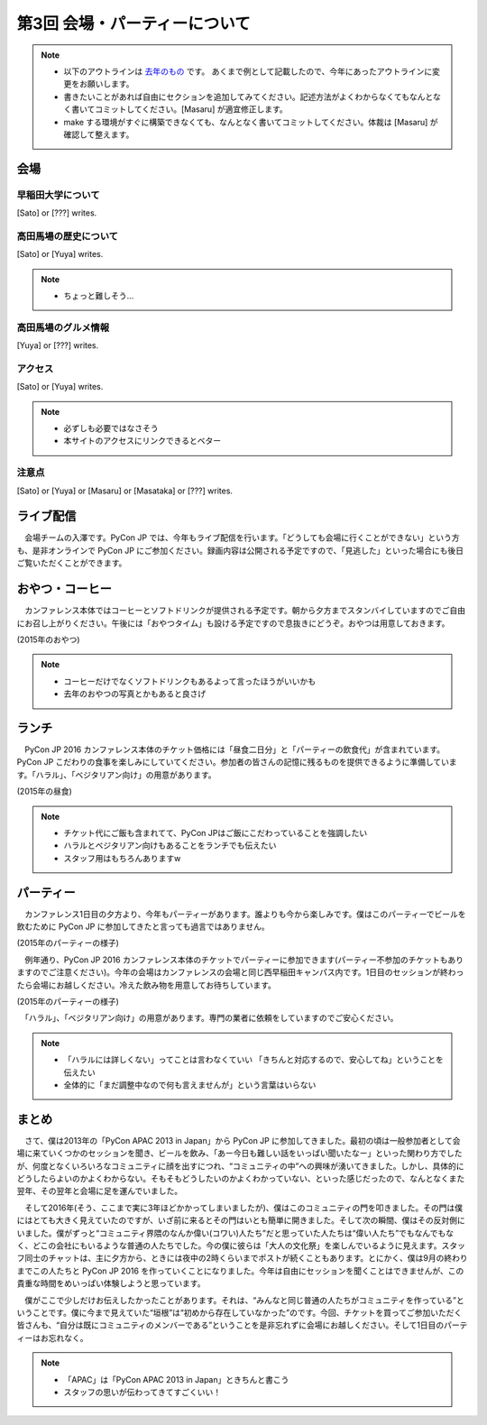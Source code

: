 ================================
第3回 会場・パーティーについて
================================

.. note::
   - 以下のアウトラインは `去年のもの <https://codezine.jp/article/detail/8991>`_ です。   あくまで例として記載したので、今年にあったアウトラインに変更をお願いします。
   - 書きたいことがあれば自由にセクションを追加してみてください。記述方法がよくわからなくてもなんとなく書いてコミットしてください。[Masaru] が適宜修正します。
   - make する環境がすぐに構築できなくても、なんとなく書いてコミットしてください。体裁は [Masaru] が確認して整えます。

会場
==========

早稲田大学について
--------------------------
[Sato] or [???] writes.

高田馬場の歴史について
--------------------------
[Sato] or [Yuya] writes.

.. note::
   - ちょっと難しそう...

高田馬場のグルメ情報
--------------------------
[Yuya] or [???] writes.

アクセス
----------
[Sato] or [Yuya] writes.

.. note::
   - 必ずしも必要ではなさそう
   - 本サイトのアクセスにリンクできるとベター

注意点
-------
[Sato] or [Yuya] or [Masaru] or [Masataka] or [???] writes.

ライブ配信
====================

　会場チームの入澤です。PyCon JP では、今年もライブ配信を行います。「どうしても会場に行くことができない」という方も、是非オンラインで PyCon JP にご参加ください。録画内容は公開される予定ですので、「見逃した」といった場合にも後日ご覧いただくことができます。

おやつ・コーヒー
====================

　カンファレンス本体ではコーヒーとソフトドリンクが提供される予定です。朝から夕方までスタンバイしていますのでご自由にお召し上がりください。午後には「おやつタイム」も設ける予定ですので息抜きにどうぞ。おやつは用意しておきます。

.. image:: /_static/beforereport_03_venue/22073757975_5935889765_o.jpg

(2015年のおやつ)

.. note::
   - コーヒーだけでなくソフトドリンクもあるよって言ったほうがいいかも
   - 去年のおやつの写真とかもあると良さげ

ランチ
========

　PyCon JP 2016 カンファレンス本体のチケット価格には「昼食二日分」と「パーティーの飲食代」が含まれています。PyCon JP こだわりの食事を楽しみにしていてください。参加者の皆さんの記憶に残るものを提供できるように準備しています。「ハラル」、「ベジタリアン向け」の用意があります。

.. image:: /_static/beforereport_03_venue/22073772515_a79ee7265b_o.jpg

(2015年の昼食)

.. note::
   - チケット代にご飯も含まれてて、PyCon JPはご飯にこだわっていることを強調したい
   - ハラルとベジタリアン向けもあることをランチでも伝えたい
   - スタッフ用はもちろんありますw

パーティー
==============

　カンファレンス1日目の夕方より、今年もパーティーがあります。誰よりも今から楽しみです。僕はこのパーティーでビールを飲むために PyCon JP に参加してきたと言っても過言ではありません。

.. image:: /_static/beforereport_03_venue/21482338704_c3b1268ea9_o.jpg

(2015年のパーティーの様子)

　例年通り、PyCon JP 2016 カンファレンス本体のチケットでパーティーに参加できます(パーティー不参加のチケットもありますのでご注意ください)。今年の会場はカンファレンスの会場と同じ西早稲田キャンパス内です。1日目のセッションが終わったら会場にお越しください。冷えた飲み物を用意してお待ちしています。

.. image:: /_static/beforereport_03_venue/22099666332_bac5aa6591_o.jpg

(2015年のパーティーの様子)

　「ハラル」、「ベジタリアン向け」の用意があります。専門の業者に依頼をしていますのでご安心ください。

.. note::
   - 「ハラルには詳しくない」ってことは言わなくていい 「きちんと対応するので、安心してね」ということを伝えたい
   - 全体的に「まだ調整中なので何も言えませんが」という言葉はいらない

まとめ
==============

　さて、僕は2013年の「PyCon APAC 2013 in Japan」から PyCon JP に参加してきました。最初の頃は一般参加者として会場に来ていくつかのセッションを聞き、ビールを飲み、「あー今日も難しい話をいっぱい聞いたなー」といった関わり方でしたが、何度となくいろいろなコミュニティに顔を出すにつれ、“コミュニティの中”への興味が湧いてきました。しかし、具体的にどうしたらよいのかよくわからない。そもそもどうしたいのかよくわかっていない、といった感じだったので、なんとなくまた翌年、その翌年と会場に足を運んでいました。

　そして2016年(そう、ここまで実に3年ほどかかってしまいましたが)、僕はこのコミュニティの門を叩きました。その門は僕にはとても大きく見えていたのですが、いざ前に来るとその門はいとも簡単に開きました。そして次の瞬間、僕はその反対側にいました。僕がずっと“コミュニティ界隈のなんか偉い(コワい)人たち”だと思っていた人たちは“偉い人たち”でもなんでもなく、どこの会社にもいるような普通の人たちでした。今の僕に彼らは「大人の文化祭」を楽しんでいるように見えます。スタッフ同士のチャットは、主に夕方から、ときには夜中の2時くらいまでポストが続くこともあります。とにかく、僕は9月の終わりまでこの人たちと PyCon JP 2016 を作っていくことになりました。今年は自由にセッションを聞くことはできませんが、この貴重な時間をめいっぱい体験しようと思っています。

　僕がここで少しだけお伝えしたかったことがあります。それは、“みんなと同じ普通の人たちがコミュニティを作っている”ということです。僕に今まで見えていた“垣根”は“初めから存在していなかった”のです。今回、チケットを買ってご参加いただく皆さんも、“自分は既にコミュニティのメンバーである”ということを是非忘れずに会場にお越しください。そして1日目のパーティーはお忘れなく。

.. note::
   - 「APAC」は「PyCon APAC 2013 in Japan」ときちんと書こう
   - スタッフの思いが伝わってきてすごくいい！
